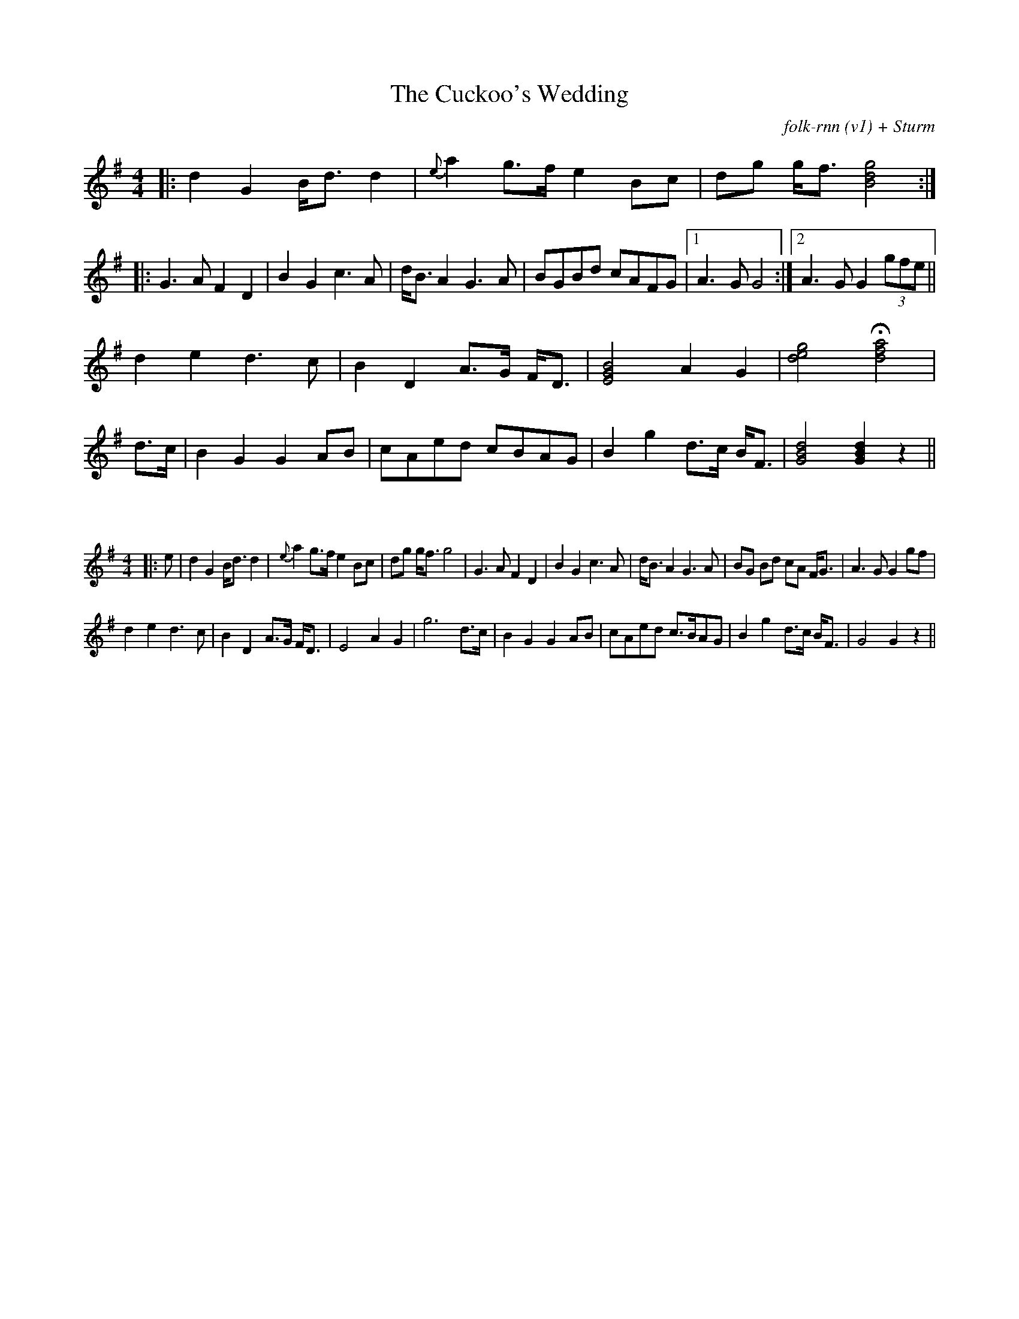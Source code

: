 X:31
T: The Cuckoo's Wedding
C: folk-rnn (v1) + Sturm
M: 4/4
K: Gmaj
|:d2 G2 B<d d2|{e}a2 g>f e2 Bc|dg g<f [gdB]4:|
|:G3 A F2D2| B2 G2 c3 A|d<B A2 G3 A|BGBd cAFG|1A3 G G4:|2A3 G G2 (3gfe||
d2 e2 d3 c|B2 D2 A>G F<D|[EGB]4 A2 G2| [deg]4 H[dfa]4 |
d>c | B2 G2 G2 AB|cAed cBAG|B2 g2 d>c B<F|[GBd]4 [GBd]2 z2||

X:2
%%scale 0.6
M: 4/4
K: Gmaj
|:e|d2 G2 B<d d2|{e}a2 g>f e2 Bc|dg g<f g4|G3 A F2D2|B2 G2 c3 A|d<B A2 G3 A|BG Bd cA F<G|A3 G G2 gf|
d2 e2 d3 c|B2 D2 A>G F<D|E4 A2 G2|g6 d>c|B2 G2 G2 AB|cAed c>BAG|B2 g2 d>c B<F|G4 G2z2||
